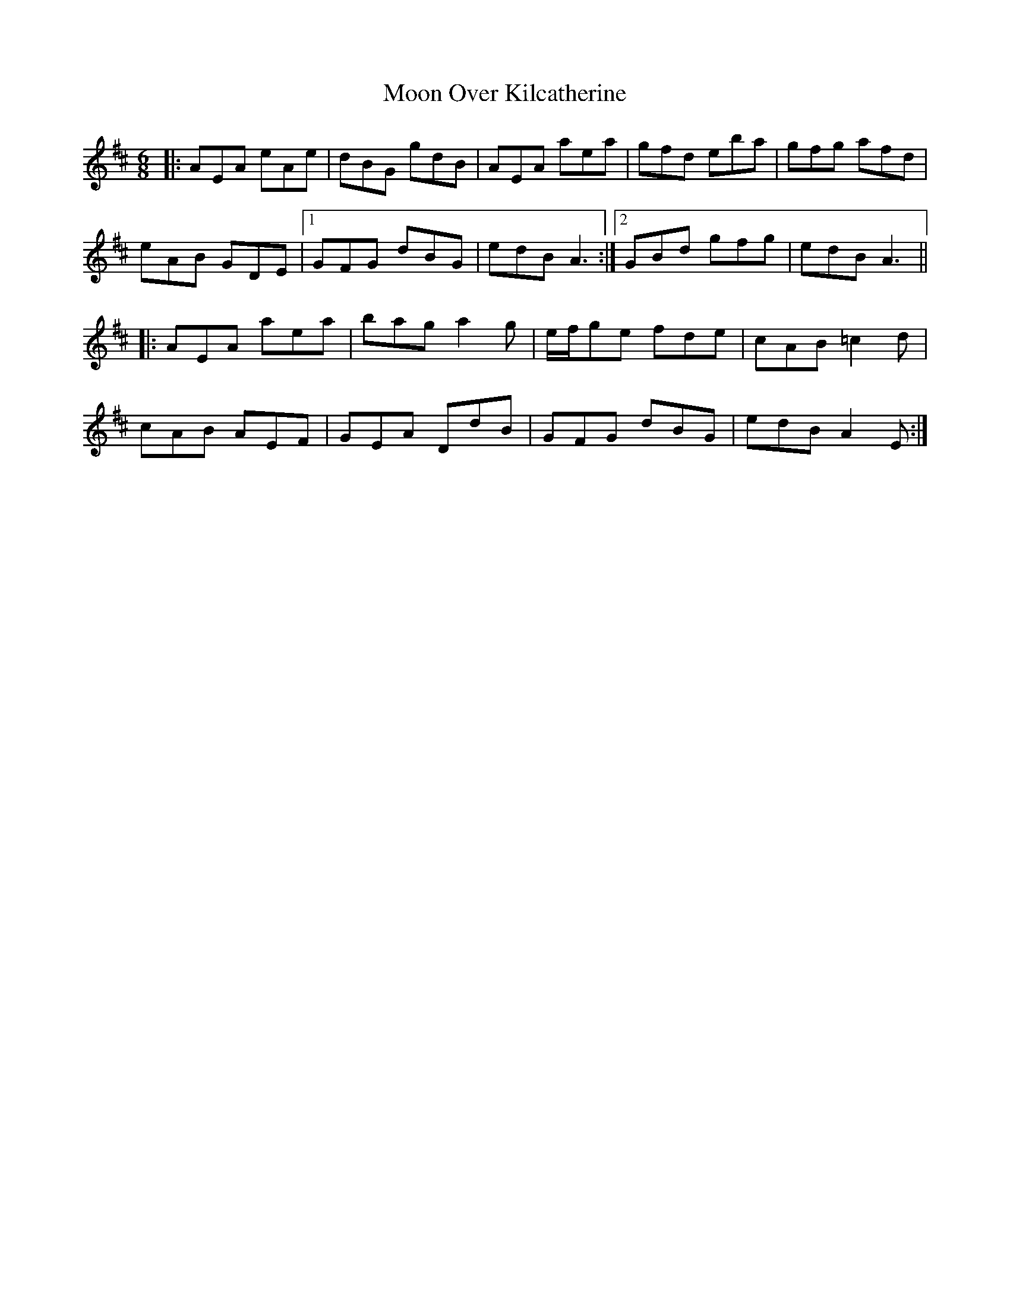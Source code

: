 X: 27626
T: Moon Over Kilcatherine
R: jig
M: 6/8
K: Edorian
|:AEA eAe|dBG gdB|AEA aea|gfd eba|gfg afd|
eAB GDE|1 GFG dBG|edB A3:|2 GBd gfg|edB A3||
|:AEA aea|bag a2 g|e/f/ge fde|cAB =c2 d|
cAB AEF|GEA DdB|GFG dBG|edB A2 E:|

